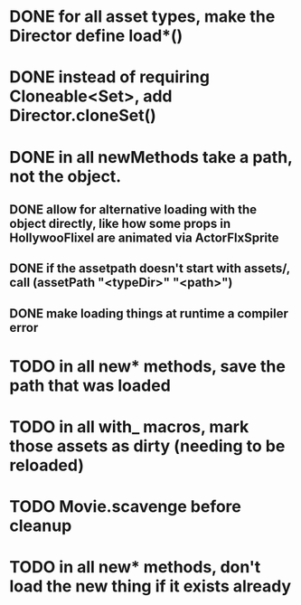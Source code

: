 * DONE for all asset types, make the Director define load*()
* DONE instead of requiring Cloneable<Set>, add Director.cloneSet()
* DONE in all newMethods take a path, not the object.
** DONE allow for alternative loading with the object directly, like how some props in HollywooFlixel are animated via ActorFlxSprite
** DONE if the assetpath doesn't start with assets/, call (assetPath "<typeDir>" "<path>")
** DONE make loading things at runtime a compiler error 
* TODO in all new* methods, save the path that was loaded
* TODO in all with_ macros, mark those assets as dirty (needing to be reloaded)
* TODO Movie.scavenge before cleanup
* TODO in all new* methods, don't load the new thing if it exists already